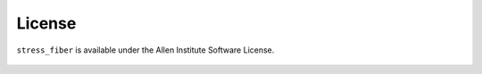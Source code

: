 License
=======

``stress_fiber`` is available under the Allen Institute Software License.

    .. include:: ../LICENSE
